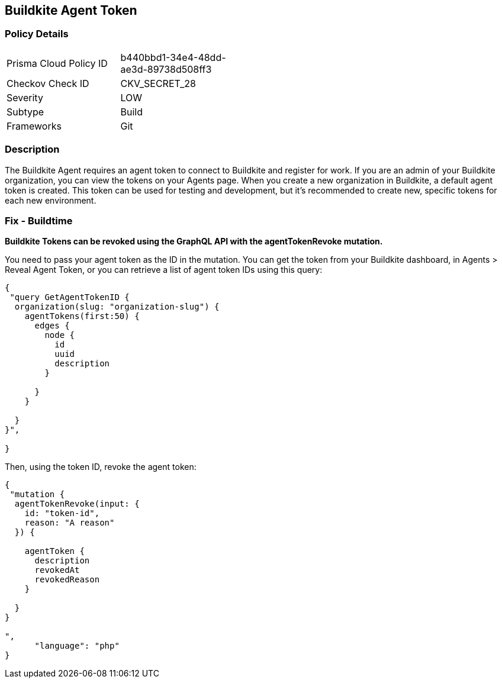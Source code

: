 == Buildkite Agent Token


=== Policy Details 

[width=45%]
[cols="1,1"]
|=== 
|Prisma Cloud Policy ID 
| b440bbd1-34e4-48dd-ae3d-89738d508ff3

|Checkov Check ID 
|CKV_SECRET_28

|Severity
|LOW

|Subtype
|Build

|Frameworks
|Git

|=== 



=== Description 


The Buildkite Agent requires an agent token to connect to Buildkite and register for work.
If you are an admin of your Buildkite organization, you can view the tokens on your Agents page.
When you create a new organization in Buildkite, a default agent token is created.
This token can be used for testing and development, but it's recommended to create new, specific tokens for each new environment.

=== Fix - Buildtime


*Buildkite Tokens can be revoked using the GraphQL API with the agentTokenRevoke mutation.* 


You need to pass your agent token as the ID in the mutation.
You can get the token from your Buildkite dashboard, in Agents > Reveal Agent Token, or you can retrieve a list of agent token IDs using this query:


[source,php]
----
{
 "query GetAgentTokenID {
  organization(slug: "organization-slug") {
    agentTokens(first:50) {
      edges {
        node {
          id
          uuid
          description
        }

      }
    }

  }
}",

}
----

Then, using the token ID, revoke the agent token:


[source,php]
----
{
 "mutation {
  agentTokenRevoke(input: {
    id: "token-id",
    reason: "A reason"
  }) {

    agentToken {
      description
      revokedAt
      revokedReason
    }

  }
}

",
      "language": "php"
}
----
